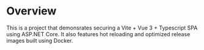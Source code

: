 * Overview

This is a project that demonsrates securing a Vite + Vue 3 + Typescript SPA using ASP.NET Core. It also features hot reloading and optimized release images built using Docker.
